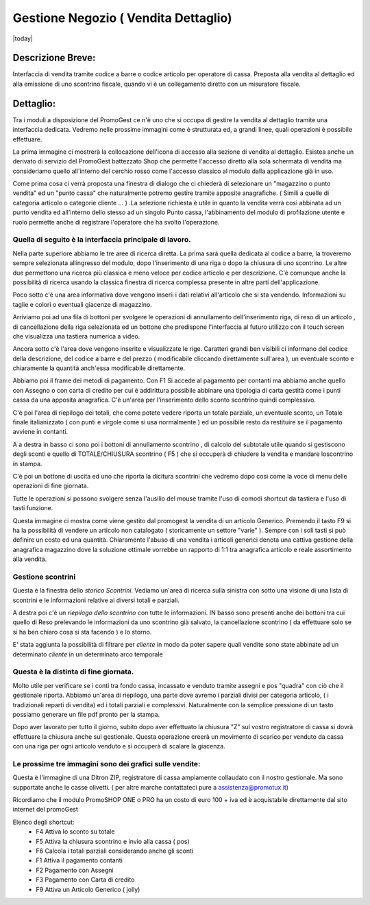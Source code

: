 =====================================
Gestione Negozio ( Vendita Dettaglio)
=====================================
|today|

Descrizione Breve:
==================

Interfaccia di vendita tramite codice a barre o codice articolo per operatore di cassa.
Preposta alla vendita al dettaglio ed alla emissione di uno scontrino fiscale, quando vi è un collegamento diretto con un misuratore fiscale.

Dettaglio:
==========

Tra i moduli a disposizione del PromoGest ce n'è uno che si occupa di gestire la vendita al dettaglio tramite una interfaccia  dedicata. Vedremo nelle prossime immagini come è strutturata ed, a grandi linee, quali operazioni è possibile effettuare.

La prima immagine ci mostrerà la collocazione dell'icona di accesso alla sezione di vendita al dettaglio. Esistea anche un derivato di servizio del PromoGest battezzato Shop che permette l'accesso diretto alla sola schermata di vendita ma consideriamo quello all'interno del cerchio rosso come l'accesso classico al modulo dalla applicazione già in uso.

.. image:: http://dl.dropbox.com/u/8630608/venditaDettaglio/Selezione_020.jpeg
 :target: http://dl.dropbox.com/u/8630608/venditaDettaglio/Selezione_020.jpeg

Come prima cosa ci verrà proposta una finestra di dialogo che ci chiederà di selezionare un "magazzino o punto vendita" ed un "punto cassa" che naturalmente potremo gestire tramite apposite anagrafiche. ( Simili a quelle di categoria articolo o categorie cliente ... ) .La selezione richiesta è utile in quanto la vendita verrà così abbinata ad un punto vendita ed all'interno dello stesso ad un singolo Punto cassa, l'abbinamento del modulo di profilazione utente e ruolo permette anche di registrare l'operatore che ha svolto l'operazione.



.. image:: http://dl.dropbox.com/u/8630608/venditaDettaglio/Attenzione_004.jpeg
 :target: http://dl.dropbox.com/u/8630608/venditaDettaglio/Attenzione_004.jpeg

Quella di seguito è la interfaccia principale di lavoro.
________________________________________________________

Nella parte superiore abbiamo le tre aree di ricerca diretta. La prima sarà quella dedicata al codice a barre, la troveremo sempre selezionata allingresso del modulo, dopo l'inserimento di una riga o dopo la chiusura di uno scontrino. Le altre due permettono una ricerca più classica e meno veloce per codice articolo e per descrizione. C'è comunque anche la possibilità di ricerca usando la classica finestra di ricerca complessa presente in altre parti dell'applicazione.

Poco sotto c'è una area informativa dove vengono inserii i dati relativi all'articolo che si sta vendendo. Informazioni su taglie e colori o eventuali giacenze di magazzino.

Arriviamo poi ad una fila di bottoni per svolgere le operazioni di annullamento dell'inserimento riga, di reso di un articolo , di cancellazione della riga selezionata ed un bottone che predispone l'interfaccia al futuro utilizzo con il touch screen che visualizza una tastiera numerica a video.

Ancora sotto c'è l'area dove vengono inserite e visualizzate le rige. Caratteri grandi ben visibili ci informano del codice della descrizione, del codice a barre e del prezzo ( modificabile cliccando direttamente sull'area ), un eventuale sconto e chiaramente la quantità anch'essa modificabile direttamente.

Abbiamo poi il frame dei metodi di pagamento. Con F1 Si accede al pagamento per contanti ma abbiamo anche quello con Assegno o con carta di credito per cui è addirittura possibile abbinare una tipologia di carta gestità come i punti cassa da una apposita anagrafica. C'è un'area per l'inserimento dello sconto scontrino quindi complessivo.

C'è poi l'area di riepilogo dei totali, che come potete vedere riporta un totale parziale, un eventuale sconto, un Totale finale italianizzato ( con punti e virgole come si usa  normalmente ) ed un possibile resto da restituire se il pagamento avviene in contanti.

A a destra in basso ci sono poi i bottoni di annullamento scontrino , di calcolo del subtotale utile quando si gestiscono degli sconti e quello di TOTALE/CHIUSURA scontrino ( F5 ) che si occuperà di chiudere la vendita e mandare loscontrino in stampa.

C'è poi un bottone di uscita ed uno che riporta la dicitura scontrini che vedremo dopo così come la voce di menu delle operazioni di fine giornata.

Tutte le operazioni si possono svolgere senza l'ausilio del mouse tramite l'uso di comodi shortcut da tastiera e l'uso di tasti funzione.

.. image:: http://dl.dropbox.com/u/8630608/venditaDettaglio/Vendita%20al%20dettaglio_012.jpeg
 :target: http://dl.dropbox.com/u/8630608/venditaDettaglio/Vendita%20al%20dettaglio_012.jpeg
 :width: 700 px



Questa immagine ci mostra come viene gestito dal promogest la vendita di un articolo Generico. Premendo il tasto F9 si ha la possibilità di vendere un articolo non catalogato ( storicamente un settore "varie" ). Sempre con i soli tasti si può definire un costo ed una quantità. Chiaramente l'abuso di una vendita i articoli generici denota una cattiva gestione della anagrafica magazzino dove la soluzione ottimale vorrebbe un rapporto di 1:1 tra anagrafica articolo e reale assortimento alla vendita.


.. image:: http://dl.dropbox.com/u/8630608/venditaDettaglio/Gestione%20articolo%20generico%20F9_019.jpeg
 :target: http://dl.dropbox.com/u/8630608/venditaDettaglio/Gestione%20articolo%20generico%20F9_019.jpeg

Gestione scontrini
__________________

Questa è la finestra dello *storico Scontrini*.
Vediamo un'area di ricerca sulla sinistra con sotto una visione di una lista di scontrini e le informazioni relative ai diversi totali e parziali.

A destra poi c'è un *riepilogo dello scontrino* con tutte le informazioni. IN basso sono presenti anche dei bottoni tra cui quello di Reso prelevando le informazioni da uno scontrino già salvato, la cancellazione scontrino ( da effettuare solo se si ha ben chiaro cosa si sta facendo ) e lo storno.

.. image:: http://dl.dropbox.com/u/8630608/venditaDettaglio/Scontrini%20Emessi_013.jpeg
 :target: http://dl.dropbox.com/u/8630608/venditaDettaglio/Scontrini%20Emessi_013.jpeg
 :width: 700 px

.. versionadded:: 1802
E' stata aggiunta la possibilità di filtrare per *cliente* in modo da poter sapere quali vendite sono state abbinate
ad un determinato *cliente* in un determinato arco temporale

Questa è la distinta di fine giornata.
______________________________________

Molto utile per verificare se i conti tra fondo cassa, incassato e venduto tramite assegni e pos "quadra" con ciò che il gestionale riporta. Abbiamo un'area di riepilogo, una parte dove avremo i parziali divisi per categoria articolo, ( i tradizionali reparti di vendita) ed i totali parziali e complessivi. Naturalmente con la semplice pressione di un tasto possiamo generare un file pdf pronto per la stampa.

.. image:: http://dl.dropbox.com/u/8630608/venditaDettaglio/%22%22_014.jpeg
 :target: http://dl.dropbox.com/u/8630608/venditaDettaglio/%22%22_014.jpeg
 :width: 700 px

Dopo aver lavorato per tutto il giorno, subito dopo aver effettuato la chiusura "Z" sul  vostro registratore di cassa si dovrà effettuare la chiusura anche sul  gestionale. Questa operazione creerà un movimento di scarico per venduto da cassa con una riga per ogni articolo venduto e si occuperà di scalare la giacenza.

.. image::  http://dl.dropbox.com/u/8630608/venditaDettaglio/Chiusura%20fine%20giornata_018.jpeg
 :target: http://dl.dropbox.com/u/8630608/venditaDettaglio/Chiusura%20fine%20giornata_018.jpeg


Le prossime tre immagini sono dei grafici sulle vendite:
________________________________________________________

.. image::  http://dl.dropbox.com/u/8630608/venditaDettaglio/Chart%20statistiche%20PromoGest2_015.jpeg
 :target: http://dl.dropbox.com/u/8630608/venditaDettaglio/Chart%20statistiche%20PromoGest2_015.jpeg
 :width: 700 px

.. image::  http://dl.dropbox.com/u/8630608/venditaDettaglio/Chart%20statistiche%20PromoGest2_016.jpeg
 :target: http://dl.dropbox.com/u/8630608/venditaDettaglio/Chart%20statistiche%20PromoGest2_016.jpeg
 :width: 700 px

.. image::  http://dl.dropbox.com/u/8630608/venditaDettaglio/Chart%20statistiche%20PromoGest2_017.jpeg
 :target:  http://dl.dropbox.com/u/8630608/venditaDettaglio/Chart%20statistiche%20PromoGest2_017.jpeg
 :width: 700 px

Questa è l'immagine di una Ditron ZIP, registratore di cassa ampiamente collaudato con il nostro gestionale. Ma sono supportate anche le casse olivetti. ( per altre marche contattateci pure a assistenza@promotux.it)

.. image::  http://dl.dropbox.com/u/8630608/venditaDettaglio/zip.jpg
 :target: http://dl.dropbox.com/u/8630608/venditaDettaglio/zip.jpg

Ricordiamo che il modulo PromoSHOP ONE o PRO ha un costo di euro 100 + iva ed è acquistabile direttamente dal sito internet del promoGest

Elenco degli shortcut:
 * F4 Attiva lo sconto su totale
 * F5 Attiva la chiusura scontrino e invio alla cassa ( pos)
 * F6 Calcola i totali parziali considerando anche gli sconti
 * F1 Attiva il pagamento contanti
 * F2 Pagamento con Assegni
 * F3 Pagamento con Carta di credito
 * F9 Attiva un Articolo Generico ( jolly)
